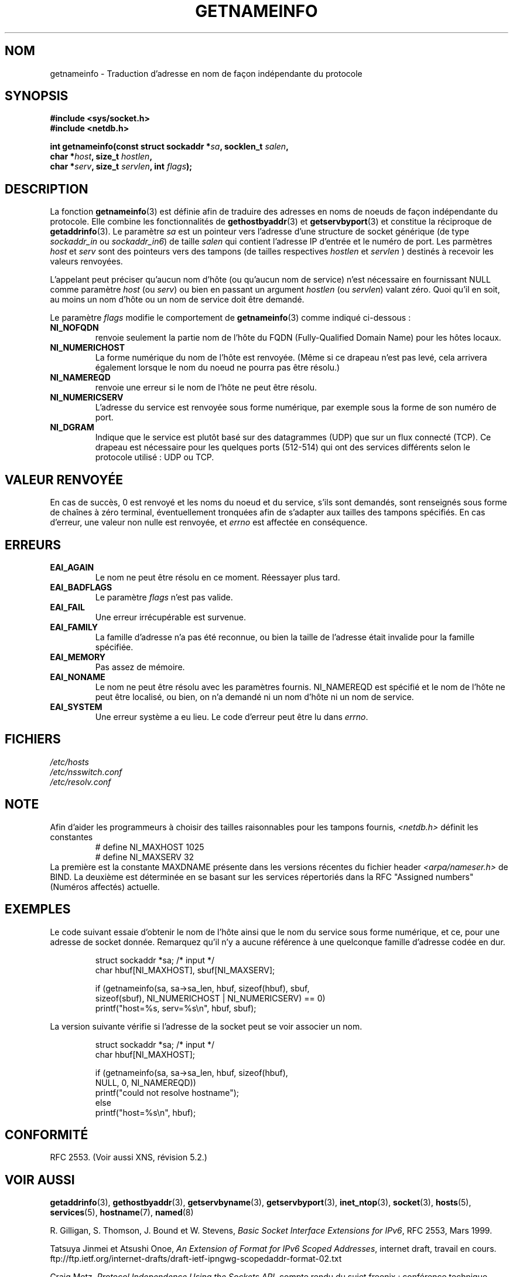 .\" This page is in the public domain.
.\" Almost all details are from RFC 2553.
.\"
.\" Traduction 08/05/2002 par Stéphan Rafin (stephan.rafin@laposte.net)
.\" Màj 21/07/2003 LDP-1.56
.\" Màj 01/05/2006 LDP-1.67.1
.\"
.TH GETNAMEINFO 3 "11 décembre 2000" LDP "Manuel du programmeur Linux"
.SH NOM
getnameinfo \- Traduction d'adresse en nom de façon indépendante du protocole
.SH SYNOPSIS
.nf
.B #include <sys/socket.h>
.B #include <netdb.h>
.sp
.BI "int getnameinfo(const struct sockaddr *" "sa" ", socklen_t " "salen" ,
.BI "                char *" "host" ", size_t " "hostlen" ,
.BI "                char *" "serv" ", size_t " "servlen" ", int " "flags" );
.fi
.SH DESCRIPTION
La fonction
.BR getnameinfo (3)
est définie afin de traduire des adresses en noms de noeuds de façon indépendante du protocole. Elle combine les fonctionnalités de
.BR gethostbyaddr (3)
et
.BR getservbyport (3)
et constitue la réciproque de
.BR getaddrinfo (3).
Le paramètre
.I sa
est un pointeur vers l'adresse d'une structure de socket générique
(de type
.I sockaddr_in
ou
.IR sockaddr_in6 )
de taille
.IR salen
qui contient l'adresse IP d'entrée et le numéro de port.
Les parmètres
.I host
et
.I serv
sont des pointeurs vers des tampons (de tailles respectives
.I hostlen
et
.I servlen
) destinés à recevoir les valeurs renvoyées.

L'appelant peut préciser qu'aucun nom d'hôte (ou qu'aucun nom de service)
n'est nécessaire en fournissant NULL comme paramètre
.I host
(ou
.IR serv )
ou bien en passant un argument
.I hostlen
(ou
.IR servlen )
valant zéro. Quoi qu'il en soit, au moins un nom d'hôte ou un nom de service
doit être demandé.

Le paramètre
.I flags
modifie le comportement de
.BR getnameinfo (3)
comme indiqué ci-dessous\ :
.TP
.B NI_NOFQDN
renvoie seulement la partie nom de l'hôte du FQDN (Fully-Qualified Domain Name) pour les hôtes locaux.
.TP
.B NI_NUMERICHOST
La forme numérique du nom de l'hôte est renvoyée.
.\" For example, by calling
.\" .I inet_ntop()
.\" instead of
.\" .IR gethostbyaddr() .
(Même si ce drapeau n'est pas levé, cela arrivera également lorsque le
nom du noeud ne pourra pas être résolu.)
.TP
.B NI_NAMEREQD
renvoie une erreur si le nom de l'hôte ne peut être résolu.
.TP
.B NI_NUMERICSERV
L'adresse du service est renvoyée sous forme numérique, par exemple
sous la forme de son numéro de port.
.TP
.B NI_DGRAM
Indique que le service est plutôt basé sur des datagrammes (UDP)
que sur un flux connecté (TCP). Ce drapeau est nécessaire pour les
quelques ports (512-514) qui ont des services différents selon
le protocole utilisé\ : UDP ou TCP.
.SH "VALEUR RENVOYÉE"
En cas de succès, 0 est renvoyé et les noms du noeud et du service, s'ils
sont demandés, sont renseignés sous forme de chaînes à zéro terminal, éventuellement
tronquées afin de s'adapter aux tailles des tampons spécifiés.
En cas d'erreur, une valeur non nulle est renvoyée, et
.I errno
est affectée en conséquence.
.SH ERREURS
.TP
.B EAI_AGAIN
Le nom ne peut être résolu en ce moment. Réessayer plus tard.
.TP
.B EAI_BADFLAGS
Le paramètre
.I flags
n'est pas valide.
.TP
.B EAI_FAIL
Une erreur irrécupérable est survenue.
.TP
.B EAI_FAMILY
La famille d'adresse n'a pas été reconnue,
ou bien la taille de l'adresse était invalide pour la famille spécifiée.
.TP
.B EAI_MEMORY
Pas assez de mémoire.
.TP
.B EAI_NONAME
Le nom ne peut être résolu avec les paramètres fournis.
NI_NAMEREQD est spécifié et le nom de l'hôte ne peut être localisé,
ou bien, on n'a demandé ni un nom d'hôte ni un nom de service.
.TP
.B EAI_SYSTEM
Une erreur système a eu lieu. Le code d'erreur peut être lu dans
.IR errno .
.SH FICHIERS
.I /etc/hosts
.br
.I /etc/nsswitch.conf
.br
.I /etc/resolv.conf
.SH NOTE
Afin d'aider les programmeurs à choisir des tailles raisonnables
pour les tampons fournis,
.I <netdb.h>
définit les constantes
.RS
.nf
# define NI_MAXHOST      1025
.br
# define NI_MAXSERV      32
.fi
.RE
La première est la constante MAXDNAME présente dans les versions récentes du
fichier header
.I <arpa/nameser.h>
de BIND.
La deuxième est déterminée en se basant sur les services répertoriés
dans la RFC "Assigned numbers" (Numéros affectés) actuelle.
.SH EXEMPLES
Le code suivant essaie d'obtenir le nom de l'hôte ainsi que le nom du service
sous forme numérique, et ce, pour une adresse de socket donnée. Remarquez qu'il
n'y a aucune référence à une quelconque famille d'adresse codée en dur.

.RS
.nf
  struct sockaddr *sa;    /* input */
  char hbuf[NI_MAXHOST], sbuf[NI_MAXSERV];

  if (getnameinfo(sa, sa->sa_len, hbuf, sizeof(hbuf), sbuf,
      sizeof(sbuf), NI_NUMERICHOST | NI_NUMERICSERV) == 0)
          printf("host=%s, serv=%s\en", hbuf, sbuf);
.fi
.RE

La version suivante vérifie si l'adresse de la socket peut
se voir associer un nom.

.RS
.fi
  struct sockaddr *sa;    /* input */
  char hbuf[NI_MAXHOST];

  if (getnameinfo(sa, sa->sa_len, hbuf, sizeof(hbuf),
      NULL, 0, NI_NAMEREQD))
         printf("could not resolve hostname");
  else
         printf("host=%s\en", hbuf);
.fi
.RE
.SH "CONFORMITÉ"
RFC 2553. (Voir aussi XNS, révision 5.2.)
.SH "VOIR AUSSI"
.BR getaddrinfo (3),
.BR gethostbyaddr (3),
.BR getservbyname (3),
.BR getservbyport (3),
.BR inet_ntop (3),
.BR socket (3),
.BR hosts (5),
.BR services (5),
.BR hostname (7),
.BR named (8)
.LP
R. Gilligan, S. Thomson, J. Bound et W. Stevens,
.IR "Basic Socket Interface Extensions for IPv6" ,
RFC 2553, Mars 1999.
.LP
Tatsuya Jinmei et Atsushi Onoe,
.IR "An Extension of Format for IPv6 Scoped Addresses" ,
internet draft, travail en cours.
ftp://ftp.ietf.org/internet-drafts/draft-ietf-ipngwg-scopedaddr-format-02.txt
.LP
Craig Metz,
.IR "Protocol Independence Using the Sockets API" ,
compte rendu du sujet freenix\ :
conférence technique annuelle USENIX 2000, juin 2000.
http://www.usenix.org/publications/library/proceedings/usenix2000/freenix/metzprotocol.html
.SH TRADUCTION
.PP
Ce document est une traduction réalisée par Stéphan Rafin
<stephan DOT rafin AT laposte DOT net> le 8\ mai\ 2002
et révisée le 2\ mai\ 2006.
.PP
L'équipe de traduction a fait le maximum pour réaliser une adaptation
française de qualité. La version anglaise la plus à jour de ce document est
toujours consultable via la commande\ : «\ \fBLANG=en\ man\ 3\ getnameinfo\fR\ ».
N'hésitez pas à signaler à l'auteur ou au traducteur, selon le cas, toute
erreur dans cette page de manuel.
